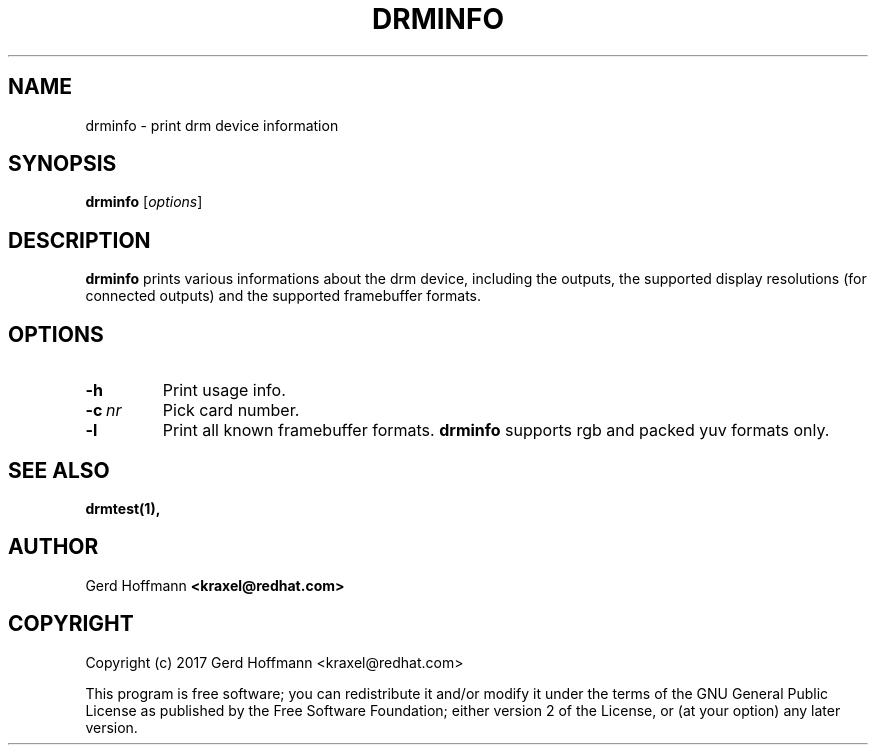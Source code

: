 .TH DRMINFO 1
.SH NAME
drminfo - print drm device information
.SH SYNOPSIS
\fBdrminfo\fP [\fIoptions\fP]
.SH DESCRIPTION
.BR drminfo
prints various informations about the drm device, including the
outputs, the supported display resolutions (for connected outputs) and
the supported framebuffer formats.
.SH OPTIONS
.TP
.B -h
Print usage info.
.TP
.BI "-c" "\ nr"
Pick card number.
.TP
.B -l
Print all known framebuffer formats.
.BR drminfo
supports rgb and packed yuv formats only.
.SH "SEE ALSO"
.BR drmtest(1),
.SH AUTHOR
Gerd Hoffmann
.BR <kraxel@redhat.com>
.SH COPYRIGHT
Copyright (c) 2017 Gerd Hoffmann <kraxel@redhat.com>
.P
This program is free software; you can redistribute it and/or modify it under
the terms of the GNU General Public License as published by the Free Software
Foundation; either version 2 of the License, or (at your option) any later
version.
